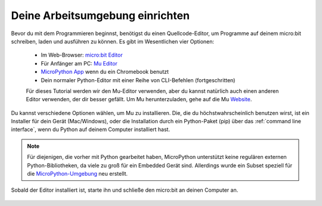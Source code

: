 ********************************
Deine Arbeitsumgebung einrichten
********************************

Bevor du mit dem Programmieren beginnst, benötigst du einen Quellcode-Editor, um Programme auf deinem micro:bit schreiben, laden und ausführen zu können.
\Es gibt im Wesentlichen vier Optionen: 

    - Im Web-Browser: `micro:bit Editor`_ 
    - Für Anfänger am PC: `Mu Editor`_ 
    - `MicroPython App`_ wenn du ein Chromebook benutzt  
    - Dein normaler Python-Editor mit einer Reihe von CLI-Befehlen (fortgeschritten)  

    Für dieses Tutorial werden wir den Mu-Editor verwenden, aber du kannst natürlich auch einen anderen Editor verwenden, der dir besser gefällt.
    Um Mu herunterzuladen, gehe auf die Mu Website_.

.. _`micro:bit Editor`: https://python.microbit.org
.. _`Mu Editor`: https://codewith.mu/
.. _`MicroPython App` : https://chrome.google.com/webstore/detail/micropython/lhdjeebhcalhgnbigbngiaglmladclbo?hl=de-GE
.. _Website: https://codewith.mu/en/

Du kannst verschiedene Optionen wählen, um Mu zu installieren. Die, die du höchstwahrscheinlich benutzen wirst, ist ein Installer für dein Gerät (Mac/Windows), oder die Installation durch ein
Python-Paket (pip) über das :ref:`command line interface`, wenn du Python auf deinem Computer installiert hast.

.. note:: Für diejenigen, die vorher mit Python gearbeitet haben, MicroPython unterstützt keine regulären externen Python-Bibliotheken, 
    da viele zu groß für ein Embedded Gerät sind. Allerdings wurde ein Subset speziell für die `MicroPython-Umgebung`_ neu erstellt. 

.. _`MicroPython-Umgebung`: https://docs.micropython.org/en/latest/library/index.html

.. figure:: assets/installation_options.PNG
   :align: center
   :scale: 70% 
   :target: https://codewith.mu/en/download

   Sobald der Editor installiert ist, starte ihn und schließe den micro:bit an deinen Computer an.

